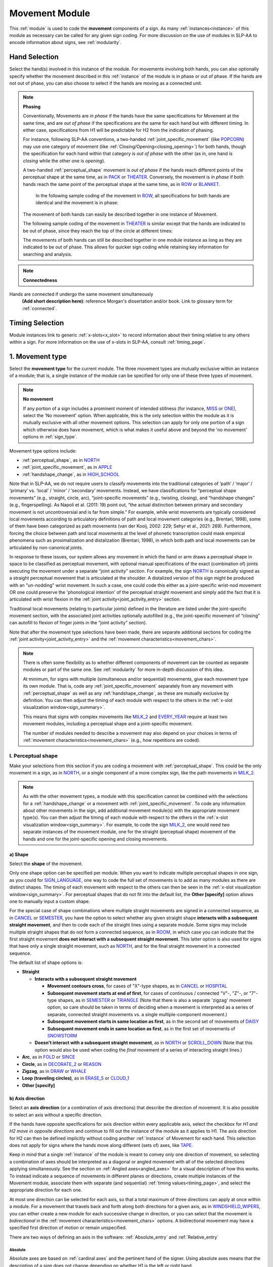 .. todo::
    note on connectedness
    work on movement type
        - fix references
        - update / delete refs to “transcription process”
    axis direction: change 'both hands move in opposite directions' to the new button menu
    joint activity
    movement characteristics
        
.. _movement_module:

***************
Movement Module
***************

This :ref:`module` is used to code the **movement** components of a sign. As many :ref:`instances<instance>` of this module as necessary can be called for any given sign coding. For more discussion on the use of modules in SLP-AA to encode information about signs, see :ref:`modularity`.

Hand Selection
`````````````````

Select the hand(s) involved in this instance of the module. For movements involving both hands, you can also optionally specify whether the movement described in this :ref:`instance` of the module is in phase or out of phase. If the hands are not out of phase, you can also choose to select if the hands are moving as a connected unit.

.. note::
    **Phasing**
    
    Conventionally, Movements are *in phase* if the hands have the same specifications for Movement at the same time, and are *out of phase* if the specifications are the same for each hand but with different timing. In either case, specifications from H1 will be predictable for H2 from the indication of phasing.
    
    For instance, following SLP-AA conventions, a two-handed :ref:`joint_specific_movement` (like `POPCORN <https://asl-lex.org/visualization/?sign=popcorn>`_) may use one category of movement (like :ref:`Closing/Opening<closing_opening>`) for both hands, though the specification for each hand within that category is *out of phase* with the other (as in, one hand is *closing* while the other one is *opening*).
    
    A two-handed :ref:`perceptual_shape` movement is *out of phase* if the hands reach different points of the perceptual shape at the same time, as in `PACK <https://asl-lex.org/visualization/?sign=pack>`_ or `THEATER <https://asl-lex.org/visualization/?sign=theater>`_. Conversely, the movement is *in phase* if both hands reach the same point of the perceptual shape at the same time, as in `ROW <https://asl-lex.org/visualization/?sign=row>`_ or `BLANKET <https://asl-lex.org/visualization/?sign=blanket>`_.
    
        In the following sample coding of the movement in `ROW <https://asl-lex.org/visualization/?sign=row>`_, all specifications for both hands are identical and the movement is in phase:

    .. image:: images/mov_sample_sign_ROW.png
        :width: 750
        :align: center
    
    The movement of both hands can easily be described together in one instance of Movement.
    
    The following sample coding of the movement in `THEATER <https://asl-lex.org/visualization/?sign=theater>`_ is similar except that the hands are indicated to be out of phase, since they reach the top of the circle at different times:

    .. image:: images/mov_sample_sign_THEATER.png
        :width: 750
        :align: center

    The movements of both hands can still be described together in one module instance as long as they are indicated to be out of phase. This allows for quicker sign coding while retaining key information for searching and analysis.
    
.. note::
    **Connectedness**

Hands are connected if undergo the same movement simultaneously
    **(Add short description here)**: reference Morgan's dissertation and/or book. Link to glossary term for :ref:`connected`.
    
Timing Selection
`````````````````

Module instances link to generic :ref:`x-slots<x_slot>` to record information about their timing relative to any others within a sign. For more information on the use of x-slots in SLP-AA, consult :ref:`timing_page`.
    
.. _movement_type_entry:

1. Movement type
`````````````````

Select the **movement type** for the current module. The three movement types are mutually exclusive within an instance of a module; that is, a single instance of the module can be specified for only one of these three types of movement.

.. note::
    **No movement**
    
    If any portion of a sign includes a prominent moment of intended stillness (for instance, `MISS <https://asl-lex.org/visualization/?sign=miss>`_ or `ONE <https://www.handspeak.com/word/index.php?id=1554>`_), select the 'No movement' option. When applicable, this is the only selection within the module as it is mutually exclusive with all other movement options. This selection can apply for only one portion of a sign which otherwise does have movement, which is what makes it useful above and beyond the 'no movement' options in :ref:`sign_type`.

Movement type options include:

* :ref:`perceptual_shape`, as in `NORTH <https://asl-lex.org/visualization/?sign=north>`_
* :ref:`joint_specific_movement`, as in `APPLE <https://asl-lex.org/visualization/?sign=apple>`_
* :ref:`handshape_change`, as in `HIGH_SCHOOL <https://asl-lex.org/visualization/?sign=high_school>`_

Note that in SLP-AA, we do not require users to classify movements into the traditional categories of ‘path’ / ‘major’ / ‘primary’ vs. ‘local’ / ‘minor’ / ‘secondary’ movements. Instead, we have classifications for “perceptual shape movements” (e.g., straight, circle, arc), “joint-specific movements” (e.g., twisting, closing), and “handshape changes” (e.g., fingerspelling). As Napoli et al. (2011: 19) point out, “the actual distinction between primary and secondary movement is not uncontroversial and is far from simple.” For example, while wrist movements are typically considered local movements according to articulatory definitions of path and local movement categories (e.g., Brentari, 1998), some of them have been categorized as path movements (van der Kooij, 2002: 229; Sehyr et al., 2021: 269). Furthermore, forcing the choice between path and local movements at the level of phonetic transcription could mask empirical phenomena such as proximalization and distalization (Brentari, 1998), in which both path and local movements can be articulated by non-canonical joints. 

In response to these issues, our system allows any movement in which the hand or arm draws a perceptual shape in space to be classified as perceptual movement, with optional manual specifications of the exact (combination of) joints executing the movement under a separate “joint activity” section. For example, the sign `NORTH <https://asl-lex.org/visualization/?sign=north>`_ is canonically signed as a straight perceptual movement that is articulated at the shoulder. A distalized version of this sign might be produced with an "un-nodding" wrist movement. In such a case, one could code this either as a joint-specific wrist-nod movement OR one could preserve the 'phonological intention' of the perceptual straight movement and simply add the fact that it is articulated with wrist flexion in the :ref:`joint activity<joint_activity_entry>` section.

Traditional local movements (relating to particular joints) defined in the literature are listed under the joint-specific movement section, with the associated joint activities optionally autofilled (e.g., the joint-specific movement of “closing” can autofill to flexion of finger joints in the “joint activity” section). 

Note that after the movement type selections have been made, there are separate additional sections for coding the :ref:`joint activity<joint_activity_entry>` and the :ref:`movement characteristics<movement_chars>`. 

.. note::
    There is often some flexibility as to whether different components of movement can be counted as separate modules or part of the same one. See :ref:`modularity` for more in-depth discussion of this idea.
    
    At minimum, for signs with multiple (simultaneous and/or sequential) movements, give each movement type its own module. That is, code any :ref:`joint_specific_movement` separately from any movement with :ref:`perceptual_shape` as well as any :ref:`handshape_change`, as these are mutually exclusive by definition. You can then adjust the timing of each module with respect to the others in the :ref:`x-slot visualization window<sign_summary>`.
    
    This means that signs with complex movements like `MILK_2 <https://asl-lex.org/visualization/?sign=milk_2>`_ and `EVERY_YEAR <https://www.signingsavvy.com/sign/EVERY+YEAR>`_ require at least two movement modules, including a perceptual shape and a joint-specific movement.
    
    The number of modules needed to describe a movement may also depend on your choices in terms of :ref:`movement characteristics<movement_chars>` (e.g., how repetitions are coded). 

.. _perceptual_shape_entry:

I. Perceptual shape
===================

Make your selections from this section if you are coding a movement with :ref:`perceptual_shape`. This could be the only movement in a sign, as in `NORTH <https://asl-lex.org/visualization/?sign=north>`_, or a single component of a more complex sign, like the path movements in `MILK_2 <https://asl-lex.org/visualization/?sign=milk_2>`_.

.. note::
    As with the other movement types, a module with this specification cannot be combined with the selections for a :ref:`handshape_change` or a movement with :ref:`joint_specific_movement`. To code any information about other movements in the sign, add additional movement module(s) with the appropriate movement type(s). You can then adjust the timing of each module with respect to the others in the :ref:`x-slot visualization window<sign_summary>`. For example, to code the sign `MILK_2 <https://asl-lex.org/visualization/?sign=milk_2>`_, one would need two separate instances of the movement module, one for the straight (perceptual shape) movement of the hands and one for the joint-specific opening and closing movements.

.. _shape_entry:

a) Shape
~~~~~~~~

Select the **shape** of the movement.

Only one shape option can be specified per module. When you want to indicate multiple perceptual shapes in one sign, as you could for `SIGN_LANGUAGE <https://asl-lex.org/visualization/?sign=sign_language>`_, one way to code the full set of movements is to add as many modules as there are distinct shapes. The timing of each movement with respect to the others can then be seen in the :ref:`x-slot visualization window<sign_summary>`. For perceptual shapes that do not fit into the default list, the **Other [specify]** option allows one to manually input a custom shape. 

For the special case of shape combinations where multiple straight movements are signed in a connected sequence, as in `CANCEL <https://www.handspeak.com/word/search/index.php?id=312>`_ or `SEMESTER <https://www.handspeak.com/word/search/index.php?id=4065>`_, you have the option to select whether any given straight shape **interacts with a subsequent straight movement**, and then to code each of the straight lines using a separate module. Some signs may include multiple straight shapes that do not form a connected sequence, as in `ROOM <https://asl-lex.org/visualization/?sign=room>`_, in which case you can indicate that the first straight movement **does not interact with a subsequent straight movement**. This latter option is also used for signs that have only a single straight movement, such as `NORTH <https://asl-lex.org/visualization/?sign=north>`_, and for the final straight movement in a connected sequence. 

The default list of shape options is:

* **Straight**  

  * **Interacts with a subsequent straight movement** 
    
    * **Movement contours cross**, for cases of "X"-type shapes, as in `CANCEL <https://www.handspeak.com/word/search/index.php?id=312>`_ or `HOSPITAL <https://asl-lex.org/visualization/?sign=hospital>`_  
    * **Subsequent movement starts at end of first**, for cases of continuous / connected "V"-, "Z"-, or "7"-type shapes, as in `SEMESTER <https://www.handspeak.com/word/search/index.php?id=4065>`_ or `TRIANGLE <https://asl-lex.org/visualization/?sign=triangle>`_  (Note that there is also a separate 'zigzag' movement option, so care should be taken in terms of deciding when a movement is interpreted as a series of separate, connected straight movements vs. a single multiple-component movement.)
    * **Subsequent movement starts in same location as first**, as in the second set of movements of `DAISY <https://www.handspeak.com/word/index.php?id=5824>`_  
    * **Subsequent movement ends in same location as first**, as in the first set of movements of `SNOWSTORM <https://youtu.be/KQLrgPdHRlQ?t=4>`_   
        
  * **Doesn't interact with a subsequent straight movement**, as in `NORTH <https://asl-lex.org/visualization/?sign=north>`_ or `SCROLL_DOWN <https://asl-lex.org/visualization/?sign=scroll_down>`_ (Note that this option would also be used when coding the *final* movement of a series of interacting straight lines.)
    
* **Arc**, as in `FOLD <https://asl-lex.org/visualization/?sign=fold>`_ or `SINCE <https://asl-lex.org/visualization/?sign=since>`_
* **Circle**, as in `DECORATE_2 <https://asl-lex.org/visualization/?sign=decorate_2>`_ or `REASON <https://www.handspeak.com/word/index.php?id=3974>`_
* **Zigzag**, as in `DRAW <https://asl-lex.org/visualization/?sign=draw>`_ or `WHALE <https://asl-lex.org/visualization/?sign=whale>`_
* **Loop (traveling circles)**, as in `ERASE_5 <https://asl-lex.org/visualization/?sign=erase_5>`_ or `CLOUD_1 <https://asl-lex.org/visualization/?sign=cloud_1>`_
* **Other [specify]**

.. _axis_direction_entry:

b) Axis direction
~~~~~~~~~~~~~~~~~

Select an **axis direction** (or a combination of axis directions) that describe the direction of movement. It is also possible to select an axis without a specific direction.

If the hands have opposite specifications for axis direction within every applicable axis, select the checkbox for *H1 and H2 move in opposite directions* and continue to fill out the instance of the module as it applies to H1. The axis direction for H2 can then be defined implicitly without coding another :ref:`instance` of Movement for each hand. This selection does not apply for signs where the hands move along different (sets of) axes, like `TAPE <https://asl-lex.org/visualization/?sign=tape>`_.

Keep in mind that a single :ref:`instance` of the module is meant to convey only one direction of movement, so selecting a combination of axes should be interpreted as a diagonal or angled movement with all of the selected directions applying simultaneously. See the section on :ref:`Angled axes<angled_axes>` for a visual description of how this works. To instead indicate a sequence of movements in different planes or directions, create multiple instances of the Movement module, associate them with separate (and sequential) :ref:`timing values<timing_page>`, and select the appropriate direction for each one.

At most one direction can be selected for each axis, so that a total maximum of three directions can apply at once within a module. For a movement that travels back and forth along both directions for a given axis, as in `WINDSHIELD_WIPERS <https://www.handspeak.com/word/index.php?id=3918>`_, you can either create a new module for each successive change in direction, or you can select that the movement is *bidirectional* in the :ref:`movement characteristics<movement_chars>` options. A bidirectional movement may have a specified first direction of motion or remain unspecified.

There are two ways of defining an axis in the software: :ref:`Absolute_entry` and :ref:`Relative_entry`

.. _Absolute_entry:

Absolute
^^^^^^^^^

Absolute axes are based on :ref:`cardinal axes` and the pertinent hand of the signer. Using absolute axes means that the description of a sign does not change depending on whether H1 is the left or right hand. 

* **Horizontal axis: absolute**

    * **Ipsilateral**, as in `SAUSAGE <https://asl-lex.org/visualization/?sign=sausage>`_
    * **Contralateral**, as in `GAME <https://asl-lex.org/visualization/?sign=game>`_ 
    
* **Vertical axis**

    * **Up**, as in `UMBRELLA <https://asl-lex.org/visualization/?sign=umbrella>`_ or `NORTH <https://asl-lex.org/visualization/?sign=north>`_
    * **Down**, as in `LOSE_GAME <https://asl-lex.org/visualization/?sign=lose_game>`_ or `DRAW <https://asl-lex.org/visualization/?sign=draw>`_
    
* **Sagittal axis**

    * **Distal**, as in `NEXT <https://asl-lex.org/visualization/?sign=next>`_ or `SINCE <https://asl-lex.org/visualization/?sign=since>`_
    * **Proximal**, as in `BEFORE <https://asl-lex.org/visualization/?sign=before>`_ 
    
* **Not relevant**, as in `ROW <https://asl-lex.org/visualization/?sign=row>`_. Axis direction is not relevant for this sign because the perceptual shape is *circle*, whereas axis direction is only relevant for other perceptual shapes.

See :ref:`signing_space_page` for a visual representation of these options.

.. warning::
    **(For Kathleen and Oksana)** - relevant to the note below
    
    From the 'to mention' doc: One example of where right-left rather than ipsi-contra distinction is useful, if not necessary, is indicating (referential?) signs, as described in Johnson & Liddell 2021 (p. 136-138). Maybe give this example?
    
    Resolved by giving examples of EAST and WEST? Reference J&L.
    
    (We don't use right and left for the absolute directions anymore, but the reference could still be helpful - Nico)

.. Relative_entry:

Relative
^^^^^^^^^

Relative axes are based on anatomical position; This set of axes can be easier in the case where movement is relative to a body part. For example, in `CHARGE_CARD <https://asl-lex.org/visualization/?sign=charge_card>`_, H1 can be said to be moving relative to H2 rather than absolute cardinal directions.

The default list of relative axes is:

* **Finger**
* **Hand**
* **Forearm**
* **Upper Arm**
* **Arm**

Therefore, using relative axes, `CHARGE_CARD <https://asl-lex.org/visualization/?sign=charge_card>`_ could be described as being relative to the hand, along to the finger end:

.. image:: images/charge_v2_example.png
    :width: 500
    :align: center

.. note::
    **Left and right vs. H1 and H2 side**
    
    In some circumstances, the direction of movement is lexically encoded to be towards a side of the body independent of the signer's handedness. This is the case for `WEST <https://asl-lex.org/visualization/?sign=west>`_, where the direction of movement is towards the signer's left (regardless of the signer's dominant hand), and `EAST <https://asl-lex.org/visualization/?sign=east>`_, where the direction of movement is towards the signer's right.
    
    Both of the models for the horizontal axis used in SLP-AA can describe the articulated movement in these (and any other) signs, but neither one can capture the the full implications of the lexical definition using only the phonetic descriptors available in Movement. For signs like this, it may be helpful to indicate the definition elsewhere in the sign coding, like in the notes of the :ref:`sign_level_info`.

.. _plane_entry:

c) Plane
~~~~~~~~

In some cases, it is useful to specify not just the axis but also the **plane** (or combination of planes) that is relevant to describe the movement being coded. For each selected plane, you can further specify a direction along the cardinal axis if desired.

If the hands have opposite specifications for circular direction within every applicable plane, select the checkbox for *H1 and H2 move in opposite directions* and continue to fill out the instance of the module as it applies to H1. The circular direction for H2 can then be defined implicitly without coding another :ref:`instance` of Movement for each hand.
    
Keep in mind that a single instance of the module is meant to convey only one direction of movement, so a selection of a combination of planes is interpreted as a diagonal or angled movement with all of the selected planes (and circular directions, if applicable) applying simultaneously. See the sections on :ref:`Angled planes<angled_planes>` and :ref:`Angled circular directions<angled_circles>` for a visual description of how this works. To instead indicate a sequence of movements in different planes or directions, create multiple instances of the Movement module, associate them with separate (and sequential) :ref:`timing values<timing_page>`, and select the appropriate direction for each one.

At most one circular direction can be selected for each plane, so that a total maximum of three directions can apply at once within a module. For a movement that travels back and forth along both circular directions for a given plane, as in `WINDSHIELD_WIPERS <https://www.handspeak.com/word/index.php?id=3918>`_, you can either create a new module for each successive change in direction, or you can select that the movement is *bidirectional* in the :ref:`movement characteristics<movement_chars>` options.

See :ref:`Circular directions<circular_directions>` for a description of what we define to be the 'top of a circle' for each plane.

Planes can be defined in the same way as axes: :ref:`Absolute_entry` and :ref:`Relative_entry`

Absolute
^^^^^^^^^

Select the plane which the sign moves along. See :ref:`_planes_entry` for a description of cardinal planes.

* **Horizontal plane**

    * **Ipsilateral from the top of the circle**, as in `SWIM <https://asl-lex.org/visualization/?sign=swim>`_ or the left hand of `DECORATE_2 <https://asl-lex.org/visualization/?sign=decorate_2>`_
    * **Contralateral from the top of the circle**, as in `CELEBRATE <https://asl-lex.org/visualization/?sign=celebrate>`_ or the right hand of `DECORATE_2 <https://asl-lex.org/visualization/?sign=decorate_2>`_

* **Vertical plane**
    
    * **Toward H1 side from the top of the circle**, as in `RAINBOW <https://asl-lex.org/visualization/?sign=rainbow>`_ or the left hand of `ENJOY <https://asl-lex.org/visualization/?sign=enjoy>`_
    * **Toward H2 side from the top of the circle**, as in the right hand of `ENJOY <https://asl-lex.org/visualization/?sign=enjoy>`_

* **Sagittal plane**

    * **Distal from the top of the circle**, as in `BICYCLE <https://asl-lex.org/visualization/?sign=bicycle>`_ or `REASON <https://www.handspeak.com/word/index.php?id=3974>`_
    * **Proximal from the top of the circle**, as in `BACK_UP <https://asl-lex.org/visualization/?sign=back_up>`_ or `ROW <https://asl-lex.org/visualization/?sign=row>`_

* **Not relevant**, as in `VALIDATE <https://asl-lex.org/visualization/?sign=validate>`_. Plane is not relevant for this sign because the perceptual shape is *straight*, whereas plane is only relevant for perceptual shapes that are not *straight*.

Relative
^^^^^^^^^

Similarly to :ref:`Relative_entry`, it may be easier to describe a plane relative to body parts rather than absolute cardinal axes. Each body part in the default list has 3 options to select from:

* **On plane of [body part]**
* **Perpendicular to plane of [body part], across length**
* **Perpendicular to plane of [body part], across width**


See :ref:`signing_space_page` for a visual representation of these options.

.. _joint_specific_movement_entry:

II. Joint-specific movements
============================

Make your selections from this section if you are coding a :ref:`joint_specific_movement`. This may be the only movement in a sign, as in `APPLE <https://asl-lex.org/visualization/?sign=apple>`_, or a single component of a more complex sign, like the closing and opening motions in `MILK_2 <https://asl-lex.org/visualization/?sign=milk_2>`_.

.. note::
    As with the other movement types, a module with this specification cannot be combined with the selections for a :ref:`handshape_change` or a movement with :ref:`perceptual_shape`. To code any information about other movements in the sign, add additional movement module(s) with the appropriate movement type(s). You can then adjust the timing of each module with respect to the others in the :ref:`x-slot visualization window<sign_summary>`. For example, to code the sign `MILK_2 <https://asl-lex.org/visualization/?sign=milk_2>`_, one would need two separate instances of the movement module, one for the straight (perceptual shape) movement of the hands and one for the joint-specific opening and closing movements.

Each joint-specific movement except for :ref:`Rubbing<rubbing>` has two sub-options, which correspond to the two directions a movement can occur in. It is possible to use separate instances of the movement module for each direction, or to use one instance of the module and then code that movement as being 'bidirectional' in the :ref:`movement characteristics<movement_chars>` section. In the latter case, you would need to establish a convention such as explicitly selecting the direction that the movement starts with. All of our examples below assume this convention. 

As with all menus, selecting the sub-option will automatically select the broader option, saving a step of coding. Alternatively, the system does not require that you specify a sub-option, if for any reason it is preferable to leave the direction unspecified or if it is unknown.
The joint-specific movement options are as follows: 

**TODO: move these to the glossary??**

:ref:`Nodding/Un-nodding<nodding_unnodding>`

* **Nodding** refers to movement beginning with a flexion of the wrist, such as `CORN_3 <https://asl-lex.org/visualization/?sign=corn_3>`_. This is an example of a sign that contains both nodding and un-nodding, however this option can also be selected for signs where there is only a single nodding motion, such as `CAN <https://asl-lex.org/visualization/?sign=can>`_, or signs where there is a repeated, unidirectional nodding, such as `YES <https://asl-lex.org/visualization/?sign=yes>`_.
 
* **Un-nodding** refers to movement beginning with an extension of the wrist, or if it is the only movement involved, for example `GIVE_UP <https://asl-lex.org/visualization/?sign=give_up>`_. 

:ref:`Pivoting<pivoting>`

* **Ulnar** refers to movement beginning with a pivot in the direction of the ulnar surface of the hand, as in `COOKIE <https://asl-lex.org/visualization/?sign=cookie>`_, or if it is the only direction involved.

* **Radial** refers to movement beginning with a pivot in the direction of the radial surface of the hand, or if it is the only direction involved.

:ref:`Twisting<twisting>`

* **Pronation** refers to movement beginning with pronation, or if it is the only direction involved, such as the subordinate hand of `DIE <https://asl-lex.org/visualization/?sign=die>`_.
* **Supination** refers to movement beginning with supination, or if it is the only direction involved, such as `CLAUSE <https://asl-lex.org/visualization/?sign=clause>`_ and the dominant hand of `DIE <https://asl-lex.org/visualization/?sign=die>`_.

:ref:`Closing/Opening<closing_opening>`

* **Closing** refers to movement beginning with flexion of all joints of the selected finger(s), or if this is the only direction involved, such as `MILK_2 <https://asl-lex.org/visualization/?sign=milk_2>`_.

* **Opening** refers to movement beginning with extension of all joints of the selected finger(s), or if this is the only direction involved, such as `BOWTIE <https://asl-lex.org/visualization/?sign=bowtie>`_.

:ref:`Pinching/Un-pinching<pinching_unpinching>`

* **Pinching** refers to movement beginning with adduction of the thumb base joint, such as `TURTLE <https://asl-lex.org/visualization/?sign=turtle>`_, or if it is the only direction involved.

* **Un-pinching** refers to movement beginning with abduction of the thumb base joint, or if it is the only direction involved, such as `DELETE <https://www.handspeak.com/word/index.php?id=554>`_.

:ref:`Flattening/Straightening<flattening_straightening>`

* **Flattening** refers to movement beginning with flexion of the base joints of the selected fingers, such as `HORSE <https://asl-lex.org/visualization/?sign=horse>`_, or if it is the only direction involved.

* **Straightening** refers to movement beginning with extension of the base joints of the selected fingers, or if it is the only direction involved.

:ref:`Hooking/Un-hooking<hooking_unhooking>`

* **Hooking**, or "clawing", refers to movement beginning with flexion of the non-base joints of the selected fingers,  or if it is the only direction involved, such as  `CLAUSE <https://asl-lex.org/visualization/?sign=clause>`_.

* **Un-hooking** refers to movement beginning with extension of the non-base joints of the selected fingers, or if it is the only direction involved, such as `UPLOAD <https://asl-lex.org/visualization/?sign=upload>`_.

:ref:`Spreading/Un-spreading<spreading_unspreading>`

* **Spreading** refers to movement beginning with the abduction of the base joints of the selected fingers, or if it is the only direction involved, such as `SEND <https://asl-lex.org/visualization/?sign=send>`_.

* **Un-spreading** refers to movement beginning with the adduction of the base joints of the selected fingers, or if it is the only direction involved, such as `RUN_OUT_OF <https://asl-lex.org/visualization/?sign=run_out_of>`_ or `SCISSORS <https://asl-lex.org/visualization/?sign=scissors>`_.

:ref:`Rubbing<rubbing>` 
Refers to movement in which an articulator makes contact as it moves across/along a location, such as `MONEY_2 <https://asl-lex.org/visualization/?sign=money_2>`_.
Further specifications include:

* **Articulator(s)** refers to which body part is moving.

    * **Thumb**
    * **Finger(s)**
    * **Other [specify]**

* **Location** refers to which body part the articulator is making contact while moving.

    * **Thumb**
    * **Finger(s)**
    * **Palm**
    * **Other [specify]**

* **Across**

    * **to radial side**
    * **to ulnar side**

* **Along**

    * **to fingertip end**
    * **to base end**

Using these specifications, `MONEY_2 <https://asl-lex.org/visualization/?sign=money_2>`_ could be described as having a **thumb** articulator moving **across** the **finger(s)** location:

.. image:: images/money_v2_example.png
    :width: 500
    :align: center

This description considers the rubbing to be bidirectional since there is no specified beginning direction, therefore *to the radial side* or *to the ulnar side* remain unselected.

:ref:`Wiggling or fluttering<wiggling_fluttering>`

* **Wiggling/Fluttering** refers to movement where selected fingers wiggle or flutter, such as in the signs `DIRTY <https://asl-lex.org/visualization/?sign=dirty>`_, `SALT <https://asl-lex.org/visualization/?sign=salt>`_, or `BEACH <https://asl-lex.org/visualization/?sign=beach>`_.

:ref:`Other [specify]<Other>`

* The **Other** option allows for a joint-specific movement that does not seem to correspond with any (single or combination) of the movements in the list above. One can type in the specific movement that is wanted. 

.. _handshape_change_entry:

III. Handshape change
=====================

Make your selections from this section if you are coding a :ref:`handshape_change`. 

.. note::
    As with the other movement types, a module with this specification cannot be combined with the selections for a :ref:`joint_specific_movement` or a movement with :ref:`perceptual_shape`. To code any information about other movements in the sign, add additional movement module(s) with the appropriate movement type(s). You can then adjust the timing of each module with respect to the others in the :ref:`x-slot visualization window<sign_summary>`. For example, to code the sign `WORKSHOP <https://asl-lex.org/visualization/?sign=workshop>`_, one would need two separate instances of the movement module, one for the circular (perceptual shape) movement of the hands and one for the handshape change from W to S.
    
No further details of the handshape change itself need to be provided in this section, because they can be better coded in the :ref:`hand_configuration_module`. It is left to the discretion of the user as to how exactly these two modules interact with each other. For example, in `STYLE <https://www.handspeak.com/word/index.php?id=4174>`_, one could code five movements (one perceptual shape of the circle that lasts the whole duration of the sign, plus one handshape change movement for each change between letters, S → T, T → Y, Y → L, L → E, each aligned with a timepoint within the whole duration of the sign), or code two movements (one perceptual shape of the circle that lasts the whole duration of the sign, plus one generic handshape change movement that also encompasses the duration of the sign). In either case, there would be five different hand configuration modules instantiated, one for each letter.

.. _joint_activity_entry:

2. Joint activity
``````````````````

Use the **joint activity** section to add more fine-grained detail about any joint movements related to the current module.

**(A note on user flexibility: this section can encode the phonetics of proximalization/distalization, differences in sizes of the same perceptual shape based on the joints involved, etc.)**

.. _movement_chars:

3. Movement characteristics
```````````````````````````

Select **Movement characteristics** to further specify details of a sign's movement. These describe the ways in which the sign moves rather than the movement itself.

.. _Repetition_entry:

I. Repetition
===================

Select whether the movement is **Unidirectional** or **Bidirectional**.

.. _Directionality_entry:

II. Directionality
===================

Select whether the movement is Unidirectional (moving in one direction along an axis), or Bidirectional (moving in both directions along an axis). 

.. note::
    **Lexical vs. Transitional**
    We leave it to the discretion of the coder whether transitional movement is considered in directionality. For example, `PIANO <https://asl-lex.org/visualization/?sign=piano>`_ is lexically bidirectional, since the fingers are fluttering as the hands move in both directions. 

    Meanwhile `FINGERSPELLING <https://asl-lex.org/visualization/?sign=fingerspelling>`_ is lexically undirectional, since the fingers are fluttering only while the hand moves :ref:`ipsilaterally<ipsilateral>`. However, technically, the sign does move in both directions since it moves :ref:`contralaterally<contralateral>` when transitioning back to the original position in order to repeat itself.

As mentioned in the :ref:`_axis_direction_entry`, a movement may have a specified first direction of motion or remain unspecified depending on whether a direction is checked off in the axis options. For example, `PIANO <https://asl-lex.org/visualization/?sign=piano>`_ does not have specified first direction, it can begin ipsilaterally or contralaterally, while `CROCODILE <https://asl-lex.org/visualization/?sign=crocodile>`_ is bidirectional with the first direction of motion being *vertical, up*

.. _add_chars_entry:
III. Additional Characteristics
===================

**Additional Characteristics** are descriptors of the movement. Each characteristic in the list has three scalar options from strongest to weakest, as well as an *other [specify]* option, for describing the movement of a sign. These adjectives can also be specified as to what they are *relative to*, for example whether the movement is small relative to the hand or relative to the body.

As with all menus, selecting the sub-option will automatically select the broader option, saving a step of coding.
The additional characteristic options are as follows:

* **Size**
* **Speed**
* **Force**
* **Tension**
* **Other [specify]**

.. todo::
    Some notes to use as starting points for some of these characteristics:
    ‘repeated in a different location’ — that would be used for what Hope Morgan calls “dispersed” signs, like HOME (https://asl-lex.org/visualization/?sign=home)
    'trill' -- this is for “small, rapidly repeated dynamic elements during the production of signs” (to quote Brentari 1996:45). This most typically happens with small joint-specific movements as in DIRTY (https://asl-lex.org/visualization/?sign=dirty), which is described as having the fingers ‘flutter’ in the dictionary.
